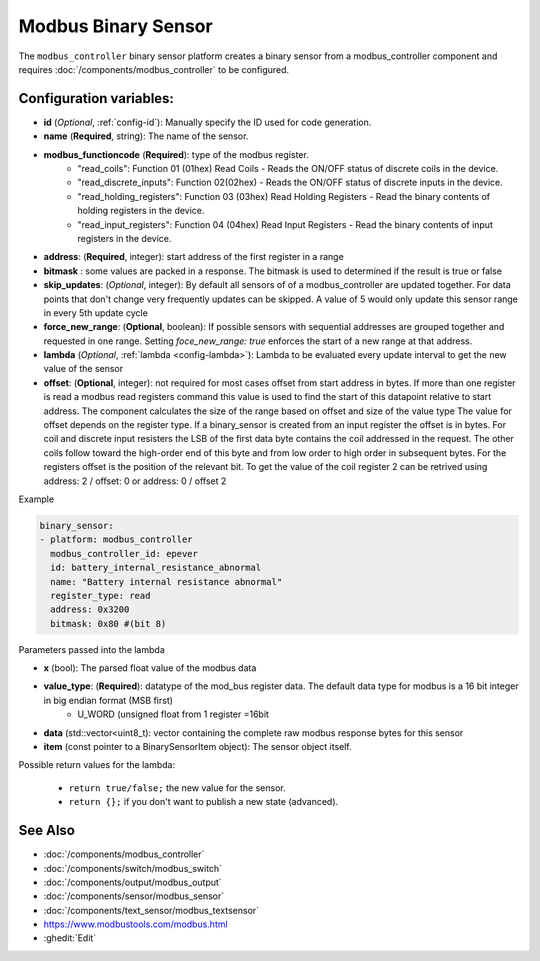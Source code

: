 Modbus Binary Sensor
====================

.. seo::
    :description: Instructions for setting up a modbus_controller device binary sensor.
    :image: modbus.png

The ``modbus_controller`` binary sensor platform creates a binary sensor from a modbus_controller component
and requires :doc:`/components/modbus_controller` to be configured.


Configuration variables:
------------------------

- **id** (*Optional*, :ref:`config-id`): Manually specify the ID used for code generation.
- **name** (**Required**, string): The name of the sensor.
- **modbus_functioncode** (**Required**): type of the modbus register.
    - "read_coils": Function 01 (01hex) Read Coils - Reads the ON/OFF status of discrete coils in the device.
    - "read_discrete_inputs": Function 02(02hex) - Reads the ON/OFF status of discrete inputs in the device.
    - "read_holding_registers": Function 03 (03hex) Read Holding Registers - Read the binary contents of holding registers in the device.
    - "read_input_registers": Function 04 (04hex) Read Input Registers - Read the binary contents of input registers in the device.

- **address**: (**Required**, integer): start address of the first register in a range
- **bitmask** : some values are packed in a response. The bitmask is used to determined if the result is true or false
- **skip_updates**: (*Optional*, integer): By default all sensors of of a modbus_controller are updated together. For data points that don't change very frequently updates can be skipped. A value of 5 would only update this sensor range in every 5th update cycle
- **force_new_range**: (**Optional**, boolean): If possible sensors with sequential addresses are grouped together and requested in one range. Setting `foce_new_range: true` enforces the start of a new range at that address.
- **lambda** (*Optional*, :ref:`lambda <config-lambda>`):
  Lambda to be evaluated every update interval to get the new value of the sensor
- **offset**: (**Optional**, integer): not required for most cases 
  offset from start address in bytes. If more than one register is read a modbus read registers command this value is used to find the start of this datapoint relative to start address. The component calculates the size of the range based on offset and size of the value type
  The value for offset depends on the register type. If a binary_sensor is created from an input register the offset is in bytes. For coil and discrete input resisters the LSB of the first data byte contains the coil addressed in the request. The other coils follow toward the high-order end of this byte and from low order to high order in subsequent bytes. For the registers  offset is the position of the relevant bit.
  To get the value of the coil register 2 can be retrived using address: 2 / offset: 0 or address: 0 / offset 2 


Example

.. code-block:: yaml

    binary_sensor:
    - platform: modbus_controller
      modbus_controller_id: epever
      id: battery_internal_resistance_abnormal
      name: "Battery internal resistance abnormal"
      register_type: read
      address: 0x3200
      bitmask: 0x80 #(bit 8)


Parameters passed into the lambda

- **x** (bool): The parsed float value of the modbus data

- **value_type**: (**Required**): datatype of the mod_bus register data. The default data type for modbus is a 16 bit integer in big endian format (MSB first)
    - U_WORD (unsigned float from 1 register =16bit

- **data** (std::vector<uint8_t): vector containing the complete raw modbus response bytes for this sensor
- **item** (const pointer to a BinarySensorItem object):  The sensor object itself.

Possible return values for the lambda:

 - ``return true/false;`` the new value for the sensor.
 - ``return {};`` if you don't want to publish a new state (advanced).


See Also
--------
- :doc:`/components/modbus_controller`
- :doc:`/components/switch/modbus_switch`
- :doc:`/components/output/modbus_output`
- :doc:`/components/sensor/modbus_sensor`
- :doc:`/components/text_sensor/modbus_textsensor`
- https://www.modbustools.com/modbus.html
- :ghedit:`Edit`
